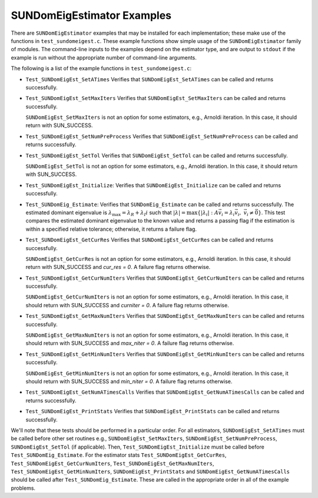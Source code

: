 ..
   Programmer(s): Mustafa Aggul @ SMU
   ----------------------------------------------------------------
   SUNDIALS Copyright Start
   Copyright (c) 2002-2025, Lawrence Livermore National Security
   and Southern Methodist University.
   All rights reserved.

   See the top-level LICENSE and NOTICE files for details.

   SPDX-License-Identifier: BSD-3-Clause
   SUNDIALS Copyright End
   ----------------------------------------------------------------

.. _SUNDomEigEst.Examples:

SUNDomEigEstimator Examples
======================================

There are ``SUNDomEigEstimator`` examples that may be installed for each
implementation; these make use of the functions in ``test_sundomeigest.c``.
These example functions show simple usage of the ``SUNDomEigEstimator`` family
of modules.  The command-line inputs to the examples depend on the estimator type,
and are output to ``stdout`` if the example is run without the
appropriate number of command-line arguments.

The following is a list of the example functions in ``test_sundomeigest.c``:

* ``Test_SUNDomEigEst_SetATimes`` Verifies that ``SUNDomEigEst_SetATimes`` can
  be called and returns successfully.

* ``Test_SUNDomEigEst_SetMaxIters`` Verifies that
  ``SUNDomEigEst_SetMaxIters`` can be called and returns successfully.


  ``SUNDomEigEst_SetMaxIters`` is not an option for some estimators, e.g.,
  Arnoldi iteration.  In this case, it should return with SUN_SUCCESS.

* ``Test_SUNDomEigEst_SetNumPreProcess`` Verifies that
  ``SUNDomEigEst_SetNumPreProcess`` can be called and returns successfully.

* ``Test_SUNDomEigEst_SetTol`` Verifies that
  ``SUNDomEigEst_SetTol`` can be called and returns successfully.


  ``SUNDomEigEst_SetTol`` is not an option for some estimators, e.g.,
  Arnoldi iteration.  In this case, it should return with SUN_SUCCESS.

* ``Test_SUNDomEigEst_Initialize``: Verifies that ``SUNDomEigEst_Initialize``
  can be called and returns successfully.

* ``Test_SUNDomEig_Estimate``: Verifies that ``SUNDomEig_Estimate``
  can be called and returns successfully.  The estimated dominant eigenvalue is
  :math:`\lambda_{\max} = \lambda_R + \lambda_I i` such that
  :math:`|\lambda| = \max\{|\lambda_i| : A \vec{v_i} = \lambda_i \vec{v_i}, \ \vec{v_i} \neq \vec{0} \}`.
  This test compares the estimated dominant eigenvalue to the known value
  and returns a passing flag if the estimation is within a specified relative
  tolerance; otherwise, it returns a failure flag.

* ``Test_SUNDomEigEst_GetCurRes`` Verifies that
  ``SUNDomEigEst_GetCurRes`` can be called and returns successfully.


  ``SUNDomEigEst_GetCurRes`` is not an option for some estimators, e.g.,
  Arnoldi iteration.  In this case, it should return with SUN_SUCCESS
  and `cur_res = 0`.  A failure flag returns otherwise.

* ``Test_SUNDomEigEst_GetCurNumIters`` Verifies that
  ``SUNDomEigEst_GetCurNumIters`` can be called and returns successfully.


  ``SUNDomEigEst_GetCurNumIters`` is not an option for some estimators, e.g.,
  Arnoldi iteration.  In this case, it should return with SUN_SUCCESS
  and `curniter = 0`.  A failure flag returns otherwise.

* ``Test_SUNDomEigEst_GetMaxNumIters`` Verifies that
  ``SUNDomEigEst_GetMaxNumIters`` can be called and returns successfully.

  ``SUNDomEigEst_GetMaxNumIters`` is not an option for some estimators, e.g.,
  Arnoldi iteration.  In this case, it should return with SUN_SUCCESS
  and `max_niter = 0`.  A failure flag returns otherwise.

* ``Test_SUNDomEigEst_GetMinNumIters`` Verifies that
  ``SUNDomEigEst_GetMinNumIters`` can be called and returns successfully.

  ``SUNDomEigEst_GetMinNumIters`` is not an option for some estimators, e.g.,
  Arnoldi iteration.  In this case, it should return with SUN_SUCCESS
  and `min_niter = 0`.  A failure flag returns otherwise.

* ``Test_SUNDomEigEst_GetNumATimesCalls`` Verifies that
  ``SUNDomEigEst_GetNumATimesCalls`` can be called and returns successfully.

* ``Test_SUNDomEigEst_PrintStats`` Verifies that
  ``SUNDomEigEst_PrintStats`` can be called and returns successfully.

We'll note that these tests should be performed in a particular
order.  For all estimators,
``SUNDomEigEst_SetATimes`` must be called before other set routines e.g., 
``SUNDomEigEst_SetMaxIters``, ``SUNDomEigEst_SetNumPreProcess``, 
``SUNDomEigEst_SetTol`` (if applicable).
Then, ``Test_SUNDomEigEst_Initialize`` must be called before
``Test_SUNDomEig_Estimate``.
For the estimator stats ``Test_SUNDomEigEst_GetCurRes``, ``Test_SUNDomEigEst_GetCurNumIters``,
``Test_SUNDomEigEst_GetMaxNumIters``, ``Test_SUNDomEigEst_GetMinNumIters``, 
``SUNDomEigEst_PrintStats`` and ``SUNDomEigEst_GetNumATimesCalls`` should be called after 
``Test_SUNDomEig_Estimate``.
These are called in the appropriate order in all of the example problems.
